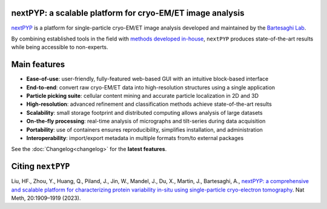 nextPYP: a scalable platform for cryo-EM/ET image analysis
----------------------------------------------------------

`nextPYP <https://nextpyp.app/>`_ is a platform for single-particle cryo-EM/ET image analysis developed and maintained by the `Bartesaghi Lab <http://cryoem.cs.duke.edu>`_.

By combining established tools in the field with `methods developed in-house <https://cryoem.cs.duke.edu/research/methods/>`_, ``nextPYP`` produces state-of-the-art results while being accessible to non-experts.

Main features
-------------
- **Ease-of-use**: user-friendly, fully-featured web-based GUI with an intuitive block-based interface
- **End-to-end**: convert raw cryo-EM/ET data into high-resolution structures using a single application
- **Particle picking suite**: cellular content mining and accurate particle localization in 2D and 3D
- **High-resolution**: advanced refinement and classification methods achieve state-of-the-art results
- **Scalability**: small storage footprint and distributed computing allows analysis of large datasets
- **On-the-fly processing**: real-time analysis of micrographs and tilt-series during data acquisition
- **Portability**: use of containers ensures reproducibility, simplifies installation, and administration
- **Interoperability**: import/export metadata in multiple formats from/to external packages

See the :doc:`Changelog<changelog>` for the **latest features**.

Citing ``nextPYP``
------------------

Liu, HF., Zhou, Y., Huang, Q., Piland, J., Jin, W., Mandel, J., Du, X., Martin, J., Bartesaghi, A., `nextPYP: a comprehensive and scalable platform for characterizing protein variability in-situ using single-particle cryo-electron tomography <https://www.nature.com/articles/s41592-023-02045-0>`_. Nat Meth, 20:1909–1919 (2023).